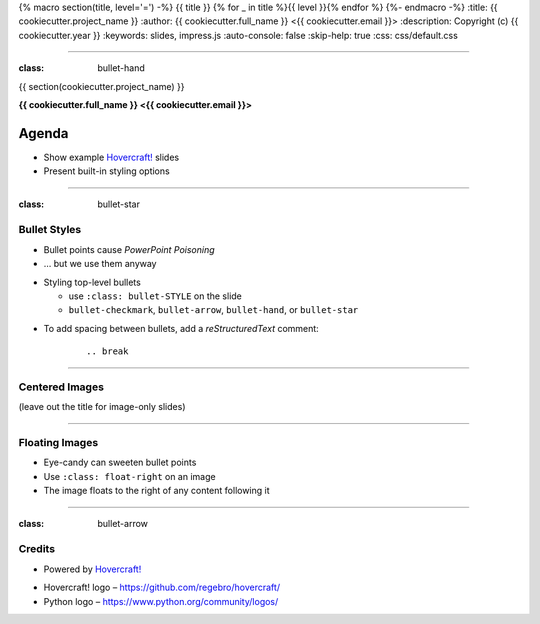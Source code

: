 {% macro section(title, level='=') -%}
{{ title }}
{% for _ in title %}{{ level }}{% endfor %}
{%- endmacro -%}
:title: {{ cookiecutter.project_name }}
:author: {{ cookiecutter.full_name }} <{{ cookiecutter.email }}>
:description: Copyright (c) {{ cookiecutter.year }}
:keywords: slides, impress.js
:auto-console: false
:skip-help: true
:css: css/default.css

----

:class: bullet-hand

{{ section(cookiecutter.project_name) }}

**{{ cookiecutter.full_name }} <{{ cookiecutter.email }}>**

Agenda
------

- Show example `Hovercraft!`_ slides
- Present built-in styling options


----

:class: bullet-star

Bullet Styles
=============

- Bullet points cause *PowerPoint Poisoning*
- … but we use them anyway

.. break

- Styling top-level bullets

  - use ``:class: bullet-STYLE`` on the slide
  - ``bullet-checkmark``, ``bullet-arrow``, ``bullet-hand``, or ``bullet-star``

.. break

- To add spacing between bullets, add a *reStructuredText* comment:

    ::

        .. break


----

Centered Images
===============

(leave out the title for image-only slides)

.. image:: img/python-powered.png
   :width: 720px
   :class: centered


----

Floating Images
===============

.. image:: img/python-powered.png
   :width: 480px
   :class: float-right

- Eye-candy can sweeten bullet points
- Use ``:class: float-right`` on an image
- The image floats to the right of any content following it


----

:class: bullet-arrow

Credits
=======

.. image:: img/python-powered.png
   :width: 240px
   :class: float-right

- Powered by `Hovercraft!`_

.. break

- Hovercraft! logo – https://github.com/regebro/hovercraft/
- Python logo – https://www.python.org/community/logos/

.. _`Hovercraft!`: http://hovercraft.readthedocs.org/
